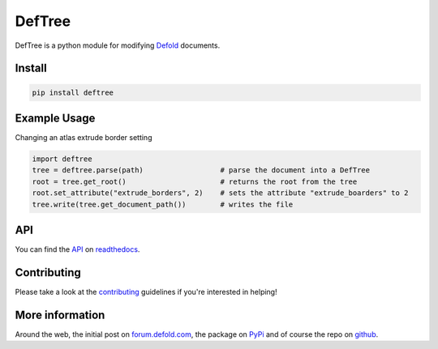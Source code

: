 #######
DefTree
#######

.. image:: https://travis-ci.org/Jerakin/DefTree.svg?branch=master
    :target: https://travis-ci.org/Jerakin/DefTree

.. image:: https://img.shields.io/github/release/jerakin/deftree.svg
    :target: https://github.com/jerakin/deftree/releases

DefTree is a python module for modifying `Defold <https://www.defold.com>`_ documents.


Install
=======

.. code:: bash

    pip install deftree

Example Usage
=============

Changing an atlas extrude border setting

.. code:: python

    import deftree
    tree = deftree.parse(path)                  # parse the document into a DefTree
    root = tree.get_root()                      # returns the root from the tree
    root.set_attribute("extrude_borders", 2)    # sets the attribute "extrude_boarders" to 2
    tree.write(tree.get_document_path())        # writes the file

API
===

You can find the `API <https://deftree.readthedocs.io/en/latest/api.html#>`_ on `readthedocs <https://deftree.readthedocs.io/>`_.


Contributing
============

Please take a look at the `contributing <https://deftree.readthedocs.io/en/latest/contributing.html>`_ guidelines if you're interested in helping!


More information
================

Around the web, the initial post on `forum.defold.com <https://forum.defold.com/t/python-module-for-creating-pipeline-workflow-scripts/15210>`_, the package on `PyPi <https://pypi.python.org/pypi/deftree>`_ and of course the repo on
`github <https://github.com/Jerakin/DefTree>`_.
